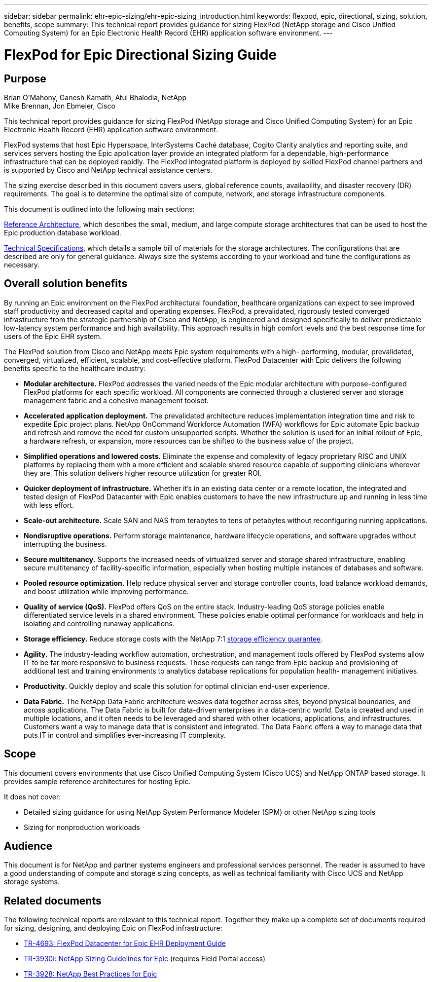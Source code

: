 ---
sidebar: sidebar
permalink: ehr-epic-sizing/ehr-epic-sizing_introduction.html
keywords: flexpod, epic, directional, sizing, solution, benefits, scope
summary: This technical report provides guidance for sizing FlexPod (NetApp storage and Cisco Unified Computing System) for an Epic Electronic Health Record (EHR) application software environment.
---

= FlexPod for Epic Directional Sizing Guide

:hardbreaks:
:nofooter:
:icons: font
:linkattrs:
:imagesdir: ./../media/

//
// This file was created with NDAC Version 2.0 (August 17, 2020)
//
// 2021-05-07 11:05:29.140528
//

== Purpose

Brian O’Mahony, Ganesh Kamath, Atul Bhalodia, NetApp
Mike Brennan, Jon Ebmeier, Cisco

This technical report provides guidance for sizing FlexPod (NetApp storage and Cisco Unified Computing System) for an Epic Electronic Health Record (EHR) application software environment.

FlexPod systems that host Epic Hyperspace, InterSystems Caché database, Cogito Clarity analytics and reporting suite, and services servers hosting the Epic application layer provide an integrated platform for a dependable, high-performance infrastructure that can be deployed rapidly. The FlexPod integrated platform is deployed by skilled FlexPod channel partners and is supported by Cisco and NetApp technical assistance centers.

The sizing exercise described in this document covers users, global reference counts, availability, and disaster recovery (DR) requirements. The goal is to determine the optimal size of compute, network, and storage infrastructure components.

This document is outlined into the following main sections:

link:ehr-epic-sizing_netapp_storage_reference_architectures_for_epic.html[Reference Architecture], which describes the small, medium, and large compute storage architectures that can be used to host the Epic production database workload.

link:ehr-epic-sizing_technical_specifications_for_small,_medium,_and_large_architectures.html[Technical Specifications], which details a sample bill of materials for the storage architectures. The configurations that are described are only for general guidance. Always size the systems according to your workload and tune the configurations as necessary.

== Overall solution benefits

By running an Epic environment on the FlexPod architectural foundation, healthcare organizations can expect to see improved staff productivity and decreased capital and operating expenses. FlexPod, a prevalidated, rigorously tested converged infrastructure from the strategic partnership of Cisco and NetApp, is engineered and designed specifically to deliver predictable low-latency system performance and high availability. This approach results in high comfort levels and the best response time for users of the Epic EHR system.

The FlexPod solution from Cisco and NetApp meets Epic system requirements with a high- performing, modular, prevalidated, converged, virtualized, efficient, scalable, and cost-effective platform. FlexPod Datacenter with Epic delivers the following benefits specific to the healthcare industry:

* *Modular architecture.* FlexPod addresses the varied needs of the Epic modular architecture with purpose-configured FlexPod platforms for each specific workload. All components are connected through a clustered server and storage management fabric and a cohesive management toolset.
* *Accelerated application deployment.* The prevalidated architecture reduces implementation integration time and risk to expedite Epic project plans. NetApp OnCommand Workforce Automation (WFA) workflows for Epic automate Epic backup and refresh and remove the need for custom unsupported scripts. Whether the solution is used for an initial rollout of Epic, a hardware refresh, or expansion, more resources can be shifted to the business value of the project.
* *Simplified operations and lowered costs.* Eliminate the expense and complexity of legacy proprietary RISC and UNIX platforms by replacing them with a more efficient and scalable shared resource capable of supporting clinicians wherever they are. This solution delivers higher resource utilization for greater ROI.
* *Quicker deployment of infrastructure.* Whether it’s in an existing data center or a remote location, the integrated and tested design of FlexPod Datacenter with Epic enables customers to have the new infrastructure up and running in less time with less effort.
* *Scale-out architecture.* Scale SAN and NAS from terabytes to tens of petabytes without reconfiguring running applications.
* *Nondisruptive operations.* Perform storage maintenance, hardware lifecycle operations, and software upgrades without interrupting the business.
* *Secure multitenancy.* Supports the increased needs of virtualized server and storage shared infrastructure, enabling secure multitenancy of facility-specific information, especially when hosting multiple instances of databases and software.
* *Pooled resource optimization.* Help reduce physical server and storage controller counts, load balance workload demands, and boost utilization while improving performance.
* *Quality of service (QoS).* FlexPod offers QoS on the entire stack. Industry-leading QoS storage policies enable differentiated service levels in a shared environment. These policies enable optimal performance for workloads and help in isolating and controlling runaway applications.
* *Storage efficiency.* Reduce storage costs with the NetApp 7:1 http://www.netapp.com/us/media/netapp-aff-efficiency-guarantee.pdf[storage efficiency guarantee^].
* *Agility.* The industry-leading workflow automation, orchestration, and management tools offered by FlexPod systems allow IT to be far more responsive to business requests. These requests can range from Epic backup and provisioning of additional test and training environments to analytics database replications for population health- management initiatives.
* *Productivity.* Quickly deploy and scale this solution for optimal clinician end-user experience.
* *Data Fabric.* The NetApp Data Fabric architecture weaves data together across sites, beyond physical boundaries, and across applications. The Data Fabric is built for data-driven enterprises in a data-centric world. Data is created and used in multiple locations, and it often needs to be leveraged and shared with other locations, applications, and infrastructures. Customers want a way to manage data that is consistent and integrated. The Data Fabric offers a way to manage data that puts IT in control and simplifies ever-increasing IT complexity.

== Scope

This document covers environments that use Cisco Unified Computing System (Cisco UCS) and NetApp ONTAP based storage. It provides sample reference architectures for hosting Epic.

It does not cover:

* Detailed sizing guidance for using NetApp System Performance Modeler (SPM) or other NetApp sizing tools
* Sizing for nonproduction workloads

== Audience

This document is for NetApp and partner systems engineers and professional services personnel. The reader is assumed to have a good understanding of compute and storage sizing concepts, as well as technical familiarity with Cisco UCS and NetApp storage systems.

== Related documents

The following technical reports are relevant to this technical report. Together they make up a complete set of documents required for sizing, designing, and deploying Epic on FlexPod infrastructure:

* https://fieldportal.netapp.com/content/729920?assetComponentId=731335[TR-4693: FlexPod Datacenter for Epic EHR Deployment Guide^]
* https://fieldportal.netapp.com/content/192412[TR-3930i: NetApp Sizing Guidelines for Epic^] (requires Field Portal access)
* https://fieldportal.netapp.com/content/192981?assetComponentId=193079&version=16[TR-3928: NetApp Best Practices for Epic^]
